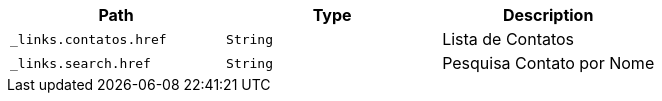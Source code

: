 |===
|Path|Type|Description

|`+_links.contatos.href+`
|`+String+`
|Lista de Contatos

|`+_links.search.href+`
|`+String+`
|Pesquisa Contato por Nome

|===